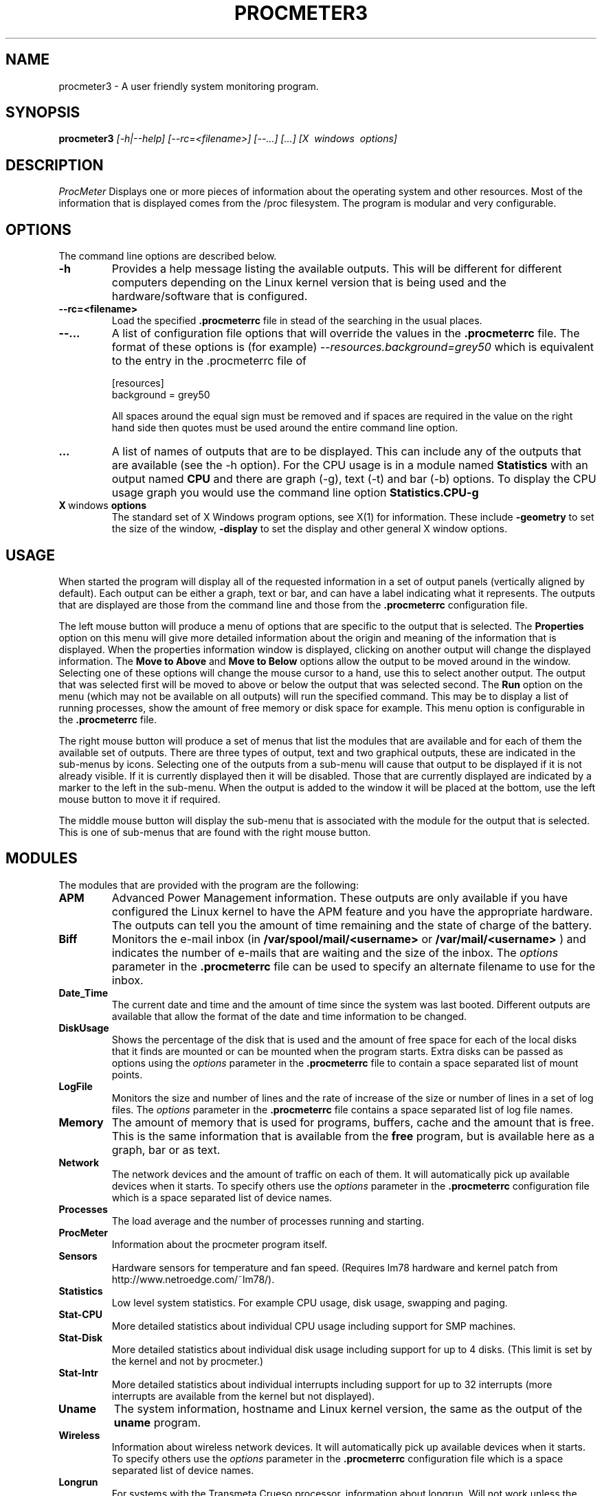 .\" $Header: /home/amb/CVS/procmeter3/man/procmeter3.1,v 1.13 2002-04-20 12:51:08 amb Exp $
.\"
.\"  ProcMeter - A system monitoring program for Linux - Version 3.3b.
.\"
.\"  Manual page for procmeter program.
.\"
.\"  Written by Andrew M. Bishop
.\"
.\"  This file Copyright 1998,99,2000,01,02 Andrew M. Bishop
.\"  It may be distributed under the GNU Public License, version 2, or
.\"  any higher version.  See section COPYING of the GNU Public license
.\"  for conditions under which this file may be redistributed.
.\"
.TH PROCMETER3 1 "January 5, 2001"

.SH NAME

procmeter3 \- A user friendly system monitoring program.

.SH SYNOPSIS

.B procmeter3
.I [\-h|\-\-help]
.I [\-\-rc=<filename>] [\-\-...]
.I [...]
.I [X \ windows \ options]

.SH DESCRIPTION

.I ProcMeter
Displays one or more pieces of information about the operating system and other
resources.  Most of the information that is displayed comes from the /proc
filesystem.  The program is modular and very configurable.

.SH OPTIONS

The command line options are described below.
.TP
.BR \-h
Provides a help message listing the available outputs.  This will be different
for different computers depending on the Linux kernel version that is being used
and the hardware/software that is configured.
.TP
.BR \-\-rc=<filename>
Load the specified
.B .procmeterrc
file in stead of the searching in the usual places.
.TP
.BR \-\-...
A list of configuration file options that will override the values in the
.B .procmeterrc
file.  The format of these options is (for example)
.I \-\-resources.background=grey50
which is equivalent to the entry in the .procmeterrc file of

 [resources]
 background = grey50

All spaces around the equal sign must be removed and if spaces are required in
the value on the right hand side then quotes must be used around the entire
command line option.
.TP
.BR ...
A list of names of outputs that are to be displayed.  This can include any of
the outputs that are available (see the -h option).  For the CPU usage is in a
module named
.B Statistics
with an output named
.B CPU
and there are graph (-g), text (-t) and bar (-b) options.  To display the CPU
usage graph you would use the command line option
.B Statistics.CPU-g
.TP
.BR X \ windows \ options
The standard set of X Windows program options, see X(1) for information.  These
include
.B -geometry
to set the size of the window,
.B -display
to set the display and other general X window options.

.SH USAGE

When started the program will display all of the requested information in a set
of output panels (vertically aligned by default).  Each output can be either a
graph, text or bar, and can have a label indicating what it represents.  The
outputs that are displayed are those from the command line and those from the
.B .procmeterrc
configuration file.
.LP
The left mouse button will produce a menu of options that are specific to the
output that is selected.  The
.B Properties
option on this menu will give more detailed information about the origin and
meaning of the information that is displayed.  When the properties information
window is displayed, clicking on another output will change the displayed
information.  The
.B Move to Above
and 
.B Move to Below
options allow the output to be moved around in the window.  Selecting one of
these options will change the mouse cursor to a hand, use this to select another
output.  The output that was selected first will be moved to above or below the
output that was selected second.  The
.B Run
option on the menu (which may not be available on all outputs) will run the
specified command.  This may be to display a list of running processes, show the
amount of free memory or disk space for example.  This menu option is
configurable in the
.B .procmeterrc
file.
.LP
The right mouse button will produce a set of menus that list the modules that
are available and for each of them the available set of outputs.  There are
three types of output, text and two graphical outputs, these are indicated in
the sub-menus by icons.  Selecting one of the outputs from a sub-menu will cause
that output to be displayed if it is not already visible.  If it is currently
displayed then it will be disabled.  Those that are currently displayed are
indicated by a marker to the left in the sub-menu.  When the output is added to
the window it will be placed at the bottom, use the left mouse button to move it
if required.
.LP
The middle mouse button will display the sub-menu that is associated with the
module for the output that is selected.  This is one of sub-menus that are found
with the right mouse button.

.SH MODULES

The modules that are provided with the program are the following:
.TP
.BR APM
Advanced Power Management information.  These outputs are only available if you
have configured the Linux kernel to have the APM feature and you have the
appropriate hardware.  The outputs can tell you the amount of time remaining and
the state of charge of the battery.
.TP
.BR Biff
Monitors the e-mail inbox (in
.B /var/spool/mail/<username>
or
.B /var/mail/<username>
) and indicates the number of e-mails that are waiting and the size of the
inbox.  The
.I options
parameter in the
.B .procmeterrc
file can be used to specify an alternate filename to use for the inbox.
.TP
.BR Date_Time
The current date and time and the amount of time since the system was last
booted.  Different outputs are available that allow the format of the date and
time information to be changed.
.TP
.BR DiskUsage
Shows the percentage of the disk that is used and the amount of free space for
each of the local disks that it finds are mounted or can be mounted when the
program starts.  Extra disks can be passed as options using the
.I options
parameter in the
.B .procmeterrc
file to contain a space separated list of mount points.
.TP
.BR LogFile
Monitors the size and number of lines and the rate of increase of the size or
number of lines in a set of log files.  The
.I options
parameter in the
.B .procmeterrc
file contains a space separated list of log file names.
.TP
.BR Memory
The amount of memory that is used for programs, buffers, cache and the amount
that is free.  This is the same information that is available from the
.B free
program, but is available here as a graph, bar or as text.
.TP
.BR Network
The network devices and the amount of traffic on each of them.  It will
automatically pick up available devices when it starts.  To specify others use
the
.I options
parameter in the
.B .procmeterrc
configuration file which is a space separated list of device names.
.TP
.BR Processes
The load average and the number of processes running and starting.
.TP
.BR ProcMeter
Information about the procmeter program itself.
.TP
.BR Sensors
Hardware sensors for temperature and fan speed.  (Requires lm78 hardware and
kernel patch from http://www.netroedge.com/~lm78/).
.TP
.BR Statistics
Low level system statistics.  For example CPU usage, disk usage, swapping and
paging.
.TP
.BR Stat-CPU
More detailed statistics about individual CPU usage including support for SMP
machines.
.TP
.BR Stat-Disk
More detailed statistics about individual disk usage including support for up to
4 disks.  (This limit is set by the kernel and not by procmeter.)
.TP
.BR Stat-Intr
More detailed statistics about individual interrupts including support for up to
32 interrupts (more interrupts are available from the kernel but not displayed).
.TP
.BR Uname
The system information, hostname and Linux kernel version, the same as the
output of the
.B uname
program.
.TP
.BR Wireless
Information about wireless network devices. It will
automatically pick up available devices when it starts. To specify others
use the
.I options
parameter in the 
.B .procmeterrc 
configuration file which is a space separated list of device names.
.TP
.BR Longrun
For systems with the Transmeta Crueso processor, information about longrun.
Will not work unless the kernel is compiled with CPUID support, and
/dev/cpu/0/cpuid must be readable by procmeter. (Allow regular users to
access the cpuid device at your own risk!)
.TP
.BR ACPI
Advanced Configuration and Power Interface information. These outputs are
only available if you have enabled ACPI in the Linux kernel and you have
the appropriate hardware.  ACPI can report various information about a
system's battery, and may also have thermal outputs available.

.SH X RESOURCES

As with all X Window programs X resources can be used.  For this version of
ProcMeter (compared to previous versions) this is not the default method of
configuring the program.  The file $HOME/.procmeterrc contains the configuration
information.

.SH SEE ALSO

X(1) procmeterrc(5)
.LP
biff(1) free(1) uname(1)

.SH AUTHOR

Andrew M. Bishop 1998,99,2000,01
